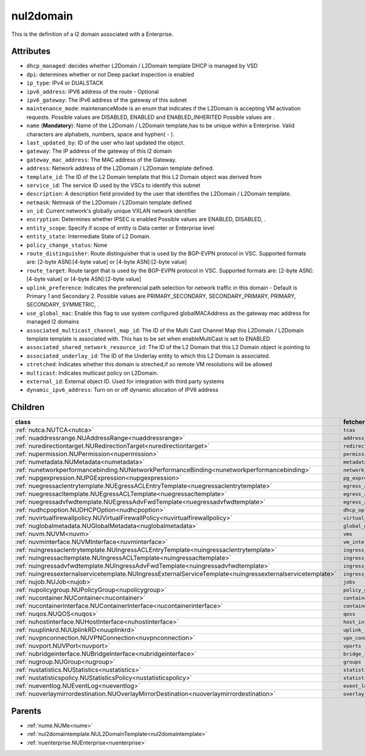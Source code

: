 .. _nul2domain:

nul2domain
===========================================

.. class:: nul2domain.NUL2Domain(bambou.nurest_object.NUMetaRESTObject,):

This is the definition of a l2 domain associated with a Enterprise.


Attributes
----------


- ``dhcp_managed``: decides whether L2Domain / L2Domain template DHCP is managed by VSD

- ``dpi``: determines whether or not Deep packet inspection is enabled

- ``ip_type``: IPv4 or DUALSTACK

- ``ipv6_address``: IPV6 address of the route - Optional

- ``ipv6_gateway``: The IPv6 address of the gateway of this subnet

- ``maintenance_mode``: maintenanceMode is an enum that indicates if the L2Domain is accepting VM activation requests. Possible values are DISABLED, ENABLED and ENABLED_INHERITED Possible values are .

- ``name`` (**Mandatory**): Name of the L2Domain / L2Domain template,has to be unique within a Enterprise. Valid characters are alphabets, numbers, space and hyphen( - ).

- ``last_updated_by``: ID of the user who last updated the object.

- ``gateway``: The IP address of the gateway of this l2 domain

- ``gateway_mac_address``: The MAC address of the Gateway.

- ``address``: Network address of the L2Domain / L2Domain template defined. 

- ``template_id``: The ID of the L2 Domain template that this L2 Domain object was derived from

- ``service_id``: The service ID used by the VSCs to identify this subnet

- ``description``: A description field provided by the user that identifies the L2Domain / L2Domain template.

- ``netmask``: Netmask of the L2Domain / L2Domain template defined

- ``vn_id``: Current network's globally unique VXLAN network identifier

- ``encryption``: Determines whether IPSEC is enabled Possible values are ENABLED, DISABLED, .

- ``entity_scope``: Specify if scope of entity is Data center or Enterprise level

- ``entity_state``: Intermediate State of L2 Domain.

- ``policy_change_status``: None

- ``route_distinguisher``: Route distinguisher that is used by the BGP-EVPN protocol in VSC. Supported formats are: [2-byte ASN]:[4-byte value] or [4-byte ASN]:[2-byte value]

- ``route_target``: Route target that is used by the BGP-EVPN protocol in VSC. Supported formats are: [2-byte ASN]:[4-byte value] or [4-byte ASN]:[2-byte value]

- ``uplink_preference``: Indicates the preferencial path selection for network traffic in this domain - Default is Primary 1 and Secondary 2. Possible values are PRIMARY_SECONDARY, SECONDARY_PRIMARY, PRIMARY, SECONDARY, SYMMETRIC, .

- ``use_global_mac``: Enable this flag to use system configured globalMACAddress as the gateway mac address for managed l2 domains

- ``associated_multicast_channel_map_id``: The ID of the Multi Cast Channel Map this L2Domain / L2Domain template template is associated with. This has to be set when  enableMultiCast is set to ENABLED

- ``associated_shared_network_resource_id``: The ID of the L2 Domain  that this L2 Domain object is pointing to

- ``associated_underlay_id``: The ID of the Underlay entity to which this L2 Domain is associated.

- ``stretched``: Indicates whether this domain is streched,if so remote VM resolutions will be allowed

- ``multicast``: Indicates multicast policy on L2Domain.

- ``external_id``: External object ID. Used for integration with third party systems

- ``dynamic_ipv6_address``: Turn on or off dynamic allocation of IPV6 address




Children
--------

================================================================================================================================================               ==========================================================================================
**class**                                                                                                                                                      **fetcher**

:ref:`nutca.NUTCA<nutca>`                                                                                                                                        ``tcas`` 
:ref:`nuaddressrange.NUAddressRange<nuaddressrange>`                                                                                                             ``address_ranges`` 
:ref:`nuredirectiontarget.NURedirectionTarget<nuredirectiontarget>`                                                                                              ``redirection_targets`` 
:ref:`nupermission.NUPermission<nupermission>`                                                                                                                   ``permissions`` 
:ref:`numetadata.NUMetadata<numetadata>`                                                                                                                         ``metadatas`` 
:ref:`nunetworkperformancebinding.NUNetworkPerformanceBinding<nunetworkperformancebinding>`                                                                      ``network_performance_bindings`` 
:ref:`nupgexpression.NUPGExpression<nupgexpression>`                                                                                                             ``pg_expressions`` 
:ref:`nuegressaclentrytemplate.NUEgressACLEntryTemplate<nuegressaclentrytemplate>`                                                                               ``egress_acl_entry_templates`` 
:ref:`nuegressacltemplate.NUEgressACLTemplate<nuegressacltemplate>`                                                                                              ``egress_acl_templates`` 
:ref:`nuegressadvfwdtemplate.NUEgressAdvFwdTemplate<nuegressadvfwdtemplate>`                                                                                     ``egress_adv_fwd_templates`` 
:ref:`nudhcpoption.NUDHCPOption<nudhcpoption>`                                                                                                                   ``dhcp_options`` 
:ref:`nuvirtualfirewallpolicy.NUVirtualFirewallPolicy<nuvirtualfirewallpolicy>`                                                                                  ``virtual_firewall_policies`` 
:ref:`nuglobalmetadata.NUGlobalMetadata<nuglobalmetadata>`                                                                                                       ``global_metadatas`` 
:ref:`nuvm.NUVM<nuvm>`                                                                                                                                           ``vms`` 
:ref:`nuvminterface.NUVMInterface<nuvminterface>`                                                                                                                ``vm_interfaces`` 
:ref:`nuingressaclentrytemplate.NUIngressACLEntryTemplate<nuingressaclentrytemplate>`                                                                            ``ingress_acl_entry_templates`` 
:ref:`nuingressacltemplate.NUIngressACLTemplate<nuingressacltemplate>`                                                                                           ``ingress_acl_templates`` 
:ref:`nuingressadvfwdtemplate.NUIngressAdvFwdTemplate<nuingressadvfwdtemplate>`                                                                                  ``ingress_adv_fwd_templates`` 
:ref:`nuingressexternalservicetemplate.NUIngressExternalServiceTemplate<nuingressexternalservicetemplate>`                                                       ``ingress_external_service_templates`` 
:ref:`nujob.NUJob<nujob>`                                                                                                                                        ``jobs`` 
:ref:`nupolicygroup.NUPolicyGroup<nupolicygroup>`                                                                                                                ``policy_groups`` 
:ref:`nucontainer.NUContainer<nucontainer>`                                                                                                                      ``containers`` 
:ref:`nucontainerinterface.NUContainerInterface<nucontainerinterface>`                                                                                           ``container_interfaces`` 
:ref:`nuqos.NUQOS<nuqos>`                                                                                                                                        ``qoss`` 
:ref:`nuhostinterface.NUHostInterface<nuhostinterface>`                                                                                                          ``host_interfaces`` 
:ref:`nuuplinkrd.NUUplinkRD<nuuplinkrd>`                                                                                                                         ``uplink_rds`` 
:ref:`nuvpnconnection.NUVPNConnection<nuvpnconnection>`                                                                                                          ``vpn_connections`` 
:ref:`nuvport.NUVPort<nuvport>`                                                                                                                                  ``vports`` 
:ref:`nubridgeinterface.NUBridgeInterface<nubridgeinterface>`                                                                                                    ``bridge_interfaces`` 
:ref:`nugroup.NUGroup<nugroup>`                                                                                                                                  ``groups`` 
:ref:`nustatistics.NUStatistics<nustatistics>`                                                                                                                   ``statistics`` 
:ref:`nustatisticspolicy.NUStatisticsPolicy<nustatisticspolicy>`                                                                                                 ``statistics_policies`` 
:ref:`nueventlog.NUEventLog<nueventlog>`                                                                                                                         ``event_logs`` 
:ref:`nuoverlaymirrordestination.NUOverlayMirrorDestination<nuoverlaymirrordestination>`                                                                         ``overlay_mirror_destinations`` 
================================================================================================================================================               ==========================================================================================



Parents
--------


- :ref:`nume.NUMe<nume>`

- :ref:`nul2domaintemplate.NUL2DomainTemplate<nul2domaintemplate>`

- :ref:`nuenterprise.NUEnterprise<nuenterprise>`

